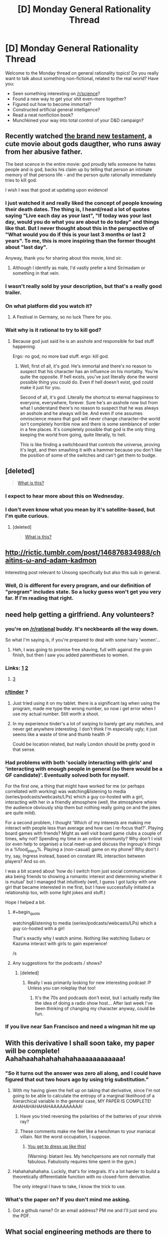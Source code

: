 #+TITLE: [D] Monday General Rationality Thread

* [D] Monday General Rationality Thread
:PROPERTIES:
:Author: AutoModerator
:Score: 18
:DateUnix: 1467644668.0
:END:
Welcome to the Monday thread on general rationality topics! Do you really want to talk about something non-fictional, related to the real world? Have you:

- Seen something interesting on [[/r/science]]?
- Found a new way to get your shit even-more together?
- Figured out how to become immortal?
- Constructed artificial general intelligence?
- Read a neat nonfiction book?
- Munchkined your way into total control of your D&D campaign?


** Recently watched [[https://www.youtube.com/watch?v=w5QNKcwe_lM][the brand new testament]], a cute movie about gods daugther, who runs away from her abusive father.

The best scence in the entire movie: god proudly tells someone he hates people and is god, backs his claim up by telling that person an intimate memory of that persons life - and the person quite rationally immediately tries to kill god.

I wish I was that good at updating upon evidence!
:PROPERTIES:
:Author: SvalbardCaretaker
:Score: 15
:DateUnix: 1467663782.0
:END:

*** I just watched it and really liked the concept of people knowing their death dates. The thing is, I heard/read a lot of quotes saying "Live each day as your last", "If today was your last day, would you do what you are about to do today" and things like that. But I never thought about this in the perspective of "What would you do if this is your last 3 months or last 2 years". To me, this is more inspiring than the former thought about "last day".

Anyway, thank you for sharing about this movie, kind sir.
:PROPERTIES:
:Author: greycoats
:Score: 5
:DateUnix: 1467734664.0
:END:

**** Although I identify as male, I'd vastly prefer a kind Sir/madam or something in that vein.
:PROPERTIES:
:Author: SvalbardCaretaker
:Score: 3
:DateUnix: 1467735526.0
:END:


*** I wasn't really sold by your description, but that's a really good trailer.
:PROPERTIES:
:Author: MugaSofer
:Score: 2
:DateUnix: 1467693165.0
:END:


*** On what platform did you watch it?
:PROPERTIES:
:Author: TennisMaster2
:Score: 3
:DateUnix: 1467670527.0
:END:

**** A Festival in Germany, so no luck There for you.
:PROPERTIES:
:Author: SvalbardCaretaker
:Score: 4
:DateUnix: 1467696191.0
:END:


*** Wait why is it rational to try to kill god?
:PROPERTIES:
:Author: appropriate-username
:Score: 3
:DateUnix: 1467744340.0
:END:

**** Because god just said he is an asshole and responsible for bad stuff happening.

Ergo: no god, no more bad stuff. ergo: kill god.
:PROPERTIES:
:Author: SvalbardCaretaker
:Score: 3
:DateUnix: 1467745206.0
:END:

***** Well, first of all, it's /god/. He's immortal and there's no reason to suspect that his character has an influence on his mortality. You're quite the opposite. If hell exists, you've just literally done the worst possible thing you could do. Even if hell doesn't exist, god could make it just for you.

Second of all, it's /god/. Literally the shortcut to eternal happiness to everyone, everywhere, forever. Sure he's an asshole now but from what I understand there's no reason to suspect that he was always an asshole and he always will be. And even if one assumes omniscience means that god will never change character--the world isn't completely horrible now and there is some semblance of order in a few places. It's completely possible that god is the only thing keeping the world from going, quite literally, to hell.

This is like finding a switchboard that controls the universe, proving it's legit, and then smashing it with a hammer because you don't like the position of some of the switches and can't get them to budge.
:PROPERTIES:
:Author: appropriate-username
:Score: 11
:DateUnix: 1467746012.0
:END:


** [deleted]\\

#+begin_quote
  [[https://pastebin.com/64GuVi2F/28252][What is this?]]
#+end_quote
:PROPERTIES:
:Score: 11
:DateUnix: 1467664543.0
:END:

*** I expect to hear more about this on Wednesday.
:PROPERTIES:
:Author: Aabcehmu112358
:Score: 9
:DateUnix: 1467671613.0
:END:


*** I don't even know what you mean by it's satellite-based, but I'm quite curious.
:PROPERTIES:
:Author: Green0Photon
:Score: 3
:DateUnix: 1467767001.0
:END:

**** [deleted]\\

#+begin_quote
  [[https://pastebin.com/64GuVi2F/07636][What is this?]]
#+end_quote
:PROPERTIES:
:Score: 2
:DateUnix: 1467773299.0
:END:


** [[http://rictic.tumblr.com/post/146876834988/chaitins-%CF%89-and-adam-kadmon][http://rictic.tumblr.com/post/146876834988/chaitins-ω-and-adam-kadmon]]

Interesting post relevant to Unsong specifically but also this sub in general.
:PROPERTIES:
:Author: LiteralHeadCannon
:Score: 6
:DateUnix: 1467658914.0
:END:

*** Well, Ω is different for every program, and our definition of "program" includes state. So a lucky guess won't get you very far. If I'm reading that right.
:PROPERTIES:
:Author: traverseda
:Score: 3
:DateUnix: 1467754017.0
:END:


** need help getting a girlfriend. Any volunteers?
:PROPERTIES:
:Author: rationalidurr
:Score: 4
:DateUnix: 1467672230.0
:END:

*** you're on [[/r/rational]] buddy. It's neckbeards all the way down.

So what I'm saying is, if you're prepared to deal with some hairy 'women'...
:PROPERTIES:
:Author: GaBeRockKing
:Score: 16
:DateUnix: 1467676787.0
:END:

**** Heh, I was going to promise free shaving, full with against the grain finish, but then I saw you added parentheses to women.
:PROPERTIES:
:Author: rationalidurr
:Score: 2
:DateUnix: 1467721099.0
:END:


*** Links: [[https://github.com/Kitteh6660/Corruption-of-Champions-Mod/releases][1]] [[http://www.reddit.com/r/tulpas][2]]
:PROPERTIES:
:Author: ToaKraka
:Score: 8
:DateUnix: 1467679861.0
:END:

**** [[https://en.wikipedia.org/wiki/The_Man_Who_Folded_Himself][3]]
:PROPERTIES:
:Author: OutOfNiceUsernames
:Score: 7
:DateUnix: 1467688815.0
:END:


*** [[/r/tinder][r/tinder]] ?
:PROPERTIES:
:Author: Gaboncio
:Score: 3
:DateUnix: 1467688079.0
:END:

**** Just tried using it on my tablet. there is a significant lag when using the program, made me type the wrong number, so now i get error when I use my actual number. Still worth a shoot.
:PROPERTIES:
:Author: rationalidurr
:Score: 2
:DateUnix: 1467721013.0
:END:


**** In my experience tinder's a lot of swiping to barely get any matches, and never get anywhere interesting. I don't think I'm especially ugly; it just seems like a waste of time and thumb health :P

Could be location related, but really London should be pretty good in that sense.
:PROPERTIES:
:Author: Anderkent
:Score: 2
:DateUnix: 1467753195.0
:END:


*** Had problems with both 'socially interacting with girls' and 'interacting with enough people in general (so there would be a GF candidate)'. Eventually solved both for myself.

For the first one, a thing that might have worked for me (or perhaps correllated with working) was watching&listening to media (series/podcasts/webcasts/LPs) which a guy co-hosted with a girl, interacting with her in a friendly atmosphere (well, the atmosphere where the audience obviously ship them but nothing really going on and the jokes are quite mild).

For a second problem, I thought 'Which of my interests are making me interact with people less than average and how can I re-focus that?'. Playing board games with friends? Might as well visit board game clubs a couple of times, why not? Spending my time in an online community? Why don't I visit (or even help to organise) a local meet-up and discuss the ingroup's things in a %food_place%. Playing a (non-casual) game on my phone? Why don't I try, say, Ingress instead, based on constant IRL interaction between players? And so on.

I was a bit scared about 'how do I switch from just social communication aka being friends to showing a romantic interest and determining whether it is mutual' but I managed that intuitively (well, I guess I got lucky with one girl that became interested in me first, but I have successfully initiated a relationship too, with some light jokes and stuff.)

Hope I helped a bit.
:PROPERTIES:
:Author: ShareDVI
:Score: 3
:DateUnix: 1467731637.0
:END:

**** #+begin_quote
  watching&listening to media (series/podcasts/webcasts/LPs) which a guy co-hosted with a girl
#+end_quote

That's exactly why I watch anime. Nothing like watching Subaru or Kazuma interact with girls to gain experience!

/s
:PROPERTIES:
:Author: Faust91x
:Score: 3
:DateUnix: 1467813375.0
:END:


**** Any suggestions for the podcasts / shows?
:PROPERTIES:
:Author: Anderkent
:Score: 1
:DateUnix: 1467739471.0
:END:

***** [deleted]
:PROPERTIES:
:Score: 5
:DateUnix: 1467746557.0
:END:

****** Really I was primarily looking for new interesting podcast :P Unless you can roleplay that too!
:PROPERTIES:
:Author: Anderkent
:Score: 2
:DateUnix: 1467753284.0
:END:

******* It's the 70s and podcasts don't exist, but I actually really like the idea of doing a radio show host... After last week I've been thinking of changing my character anyway, could be fun.
:PROPERTIES:
:Author: whywhisperwhy
:Score: 2
:DateUnix: 1467753900.0
:END:


*** If you live near San Francisco and need a wingman hit me up
:PROPERTIES:
:Author: blazinghand
:Score: 1
:DateUnix: 1467797374.0
:END:


** With this derivative I shall soon take, my paper will be complete! Aahahaahahahahahahaaaaaaaaaaaa!
:PROPERTIES:
:Score: 8
:DateUnix: 1467650572.0
:END:

*** "So it turns out the answer was zero all along, and I could have figured that out two hours ago by using trig substitution."
:PROPERTIES:
:Author: GaBeRockKing
:Score: 11
:DateUnix: 1467650935.0
:END:

**** With my having given the hell up on taking that derivative, since I'm not going to be able to calculate the entropy of a marginal likelihood of a hierarchical variable in the general case, MY PAPER IS COMPLETE! AHAHAHAHAHAHAAAAAAAAAA!
:PROPERTIES:
:Score: 1
:DateUnix: 1467670135.0
:END:

***** Have you tried reversing the polarities of the batteries of your shrink ray?
:PROPERTIES:
:Author: GaBeRockKing
:Score: 3
:DateUnix: 1467670651.0
:END:


***** These comments make me feel like a henchman to your maniacal villain. Not the worst occupation, I suppose.
:PROPERTIES:
:Author: _Zero12_
:Score: 1
:DateUnix: 1467674740.0
:END:

****** [[http://i0.kym-cdn.com/photos/images/original/000/943/958/37a.jpg][You get to dress up like this!]]

(Warning: blatant lies. My henchpersons are not normally that fabulous. Fabulosity requires time spent in the gym.)
:PROPERTIES:
:Score: 1
:DateUnix: 1467683297.0
:END:


**** Hahahahahahaha. Luckily, that's for integrals. It's a lot harder to build a theoretically differentiable function with no closed-form derivative.

The only integral I have to take, I know the trick to use.
:PROPERTIES:
:Score: 1
:DateUnix: 1467653824.0
:END:


*** What's the paper on? If you don't mind me asking.
:PROPERTIES:
:Author: _Zero12_
:Score: 1
:DateUnix: 1467664215.0
:END:

**** Got a github name? Or an email address? PM me and I'll just send you the PDF.
:PROPERTIES:
:Score: 1
:DateUnix: 1467664468.0
:END:


** What social engineering methods are there to get a group of people to do what you want, preferably without (overtly) bullying them or alienating them? I'm not asking for any specific reason, I'm just curious.

--------------

On a completely different subject, I realized I've had this unfounded impression that dentists will be obsolete soon because of something I read years ago in a YA sci-fi novel. I just thought it was funny that that's been affecting my actions since then.
:PROPERTIES:
:Author: GaBeRockKing
:Score: 3
:DateUnix: 1467649656.0
:END:

*** #+begin_quote
  What social engineering methods are there to get a group of people to do what you want, preferably without (overtly) bullying them or alienating them?
#+end_quote

Give them reasons why doing it is in their interest.

It's amazing how many seemingly complicated "social engineering" tasks come down to, "Have you tried cooperating and being nice yet?"
:PROPERTIES:
:Score: 22
:DateUnix: 1467650549.0
:END:

**** What if you're trying to get a group to do something that goes against their interest?
:PROPERTIES:
:Author: BadGoyWithAGun
:Score: 0
:DateUnix: 1467666470.0
:END:

***** /Give them reasons why doing it is in their interest./

I didn't say that those reasons have be very good or that those reasons must dominate the group's possible reasons /not/ to do what you want. I just said to give them, or in other words, raise the reasons in favor of what /you/ want to saliency, while conveniently leaving the reasons against what you want /out/ of saliency.

What sort of naif are you ;-)?

(And this is all much clearer with some understanding of how their internal planning and decision-making algorithms work...)
:PROPERTIES:
:Score: 13
:DateUnix: 1467669869.0
:END:


*** Paying them money.

EDIT: It's a vague question, so it depends on the parameters, but in essence, getting other people to behave in a way convenient to you, be it by giving you material goods or by doing something you want done, is what money represents.

Again, it depends on the exact situation you're in, who you want to influence, what you want them to do, etc. A guru in a sect will not exercise his influence the way a policeman on the job or an office manager will.
:PROPERTIES:
:Author: CouteauBleu
:Score: 7
:DateUnix: 1467649696.0
:END:


*** I actually posted a quote that responded to this exact question last week. Click on the link for a discussion of the quote's context.

"No matter how smart you may be, no matter how much money you may have at you disposal, no matter strength of arms or argument, you simply cannot force people to do something. It costs too much. For all the bombs we have dropped, for all the lives that were lost, in the end this is why the Nazis could not prevail. There is not enough money in the world to truly command and control a populace. The best you can do, all you can hope to do, is create a situation where it is easier for people to do what you want than it is for them to do what you don't. Then no one will seek to oppose you or thwart you aim because it appears you are merely helping them to do what they really want to do. There is, in the end, no defense against cooperation." - Patrick E. McLean, How to Succeed in Evil

[[https://www.reddit.com/r/rational/comments/4q3rw4/d_monday_general_rationality_thread/d4q5l17]]
:PROPERTIES:
:Author: trekie140
:Score: 12
:DateUnix: 1467656426.0
:END:


*** Ask them politely.
:PROPERTIES:
:Author: CCC_037
:Score: 3
:DateUnix: 1467708006.0
:END:


*** Is the issues getting them to work at all, or is it getting them to take specific actions?

If it is getting them to work/work together, then finding ways to make each person feel responsible for a specific part of the work so they feel like they own it or that it is theirs.

If the issues is getting them to take specific courses of actions... If they are friends of yours, then establishing reciprocation over time is good. You help them with something small, later you get them to help you with something slightly bigger, and so on until you are willing to go out of the way for each other. If they are merely acquaintances, it might help to know what each person wants from the group and being able to navigate and negotiate between them.

Also, to go with [[/u/CouteauBleu]]'s idea, you don't need to pay them directly necessarily, but offer compensation that is worth money. For example, if a bunch of friends help you move, buy them pizza for lunch, and if it really takes a while/you have a bunch of stuff, maybe take them out to dinner afterwards also.

If you want specific examples... I was in the Boy Scouts and I was alternatively Patrol Leader, Quarter Master, Senior Patrol Leader, and Junior Assistant Scoutmaster, so I have some stories of what to do (and lots of stories about what not to do).

About the dentist thing... I think that would be one of the last medical professions to go. I could see implants monitoring your health and eliminating the need for checkups, but mouth health seems kind of tricky (spit into a device that monitors for chemical traces associated with cavities) and physically removing cavities will be always necessary if anything goes wrong in maintaining your mouth health.
:PROPERTIES:
:Author: scruiser
:Score: 2
:DateUnix: 1467651517.0
:END:

**** #+begin_quote
  About the dentist thing... I think that would be one of the last medical professions to go. I could see implants monitoring your health and eliminating the need for checkups, but mouth health seems kind of tricky (spit into a device that monitors for chemical traces associated with cavities) and physically removing cavities will be always necessary if anything goes wrong in maintaining your mouth health.
#+end_quote

Yeah, the novel just had something about how a coating for the teeth completely protected them from cavities, but obviously there's still gum problems, even ignoring everything else about mouth health.
:PROPERTIES:
:Author: GaBeRockKing
:Score: 1
:DateUnix: 1467653299.0
:END:


*** Lie to them.
:PROPERTIES:
:Author: RMcD94
:Score: 1
:DateUnix: 1467662731.0
:END:


** I've been reading a super interesting nonfiction book called Incognito: secret lives of the brain, I recommend it, it lets you understand more about how you and others function cognitively. There's a lot your can get out of the book, but I'll leave it with this;

Single women reading this, when setting up a dating profile, take a picture of yourself when you are ovulating and horny, it will get you the most interest. :)
:PROPERTIES:
:Author: drunkenmooose
:Score: 6
:DateUnix: 1467653002.0
:END:

*** Also, look into "Thinking, Fast and Slow" by Kahneman and Decisive by Heath.

Also, "The Power of Habit", by Duhigg.
:PROPERTIES:
:Author: elevul
:Score: 3
:DateUnix: 1467666880.0
:END:

**** Thank you, I'm actually always looking for new books to read, and I really enjoy non fictional ones
:PROPERTIES:
:Author: drunkenmooose
:Score: 1
:DateUnix: 1467683282.0
:END:


**** Duhigg really lost me tbh. In fact, he was the one who cemented my prejudice against non-scientific writers writing science books. I simply won't read one now.

He spends faaaar too much time on anecdotes and he seems to have been doing this thing where he pandered to two demos, as if his editor came in and told him the book would sell more if he framed it as one part pop-cogsci, one part-self-help and one part business advice.

Pop-sci writers are great at storytelling and construction but I kinda loathe the (sometimes tiny) flair and digressions they add. It feels like it's eating at my time for no good reason. Moonwalking with Einstein was the other book that made me swear them off; it's an autobiographical account on mnemonics mixed in with the actual techniques, and twice as circuitous as any of the books of the people it profiles, who structure their books in the most glorious ways (literally chapter-by-chapter: "How to remember X" then on to the next thing, so you can cherrypick new techniques to learn with no fat)

Kahneman is good, but thick. I made the mistake of buying the audiobook instead of what I do now: make notes while reading along with a book to review later and I'm regretting it so much. I'm going to have go through it again, I have terrible retention with audiobooks and that's with works that are mainly narrative and not having to remember figures.
:PROPERTIES:
:Author: Tsegen
:Score: 1
:DateUnix: 1467781686.0
:END:

***** #+begin_quote
  (literally chapter-by-chapter: "How to remember X" then on to the next thing, so you can cherrypick new techniques to learn with no fat)
#+end_quote

Could you recommend the ones that were most useful to you, please?

Good point on audiobook version. I had issues with retention on a few non-narrative books too. A [[/r/TheRedPill]] user recommended using both at the same time: audiobook + ebook/book, so you engage all senses, which should greatly increase retention. I have to try it too in the future (as soon as I have time to actually read books. audiobooks I can listen to when I do many other things).
:PROPERTIES:
:Author: elevul
:Score: 1
:DateUnix: 1467789582.0
:END:

****** I've fallen out of love with it but...

Honestly, anything from either Dominic O'Brien or Harry Lorayne (or look for other memory champs). They seem to have the same ideas and tools across several books. /You can have an amazing memory/ or /How to develop a perfect memory/ will help. They're short, concise and contain their tricks without a lot of fluff. Websites like Art of Memory are also good.

Word of caution though; I've not see much that really helps with say...poetry or passages. Their stuff is very smooth for numbers (the Dominic System takes some set up but,especially with a memory palace, is quite intuitive) but passages and concepts -which is where the meat is for me-...those seem quite hard and I haven't seen as quick an effect or as useful a blunt tool as the Dominic System.

I can only assume that it's a "rising tide lifts all boats" thing. The more vigilant and flexible you get with the tools the easier it comes. Well...I hope.
:PROPERTIES:
:Author: Tsegen
:Score: 1
:DateUnix: 1467790450.0
:END:

******* For concept IIRC the best technique (from "Make it Stick" by Peter Brown) is just understanding it and then connecting it as much as possible to your already available knowledge. The more connections you form, the more stable it will become in your mind. Spaced Repetition helps too, although there are no convenient tools like Memrise for accademic endeavours, sadly.
:PROPERTIES:
:Author: elevul
:Score: 1
:DateUnix: 1467793637.0
:END:

******** Yeah, you can kinda use Memrise to make a custom deck or mindmaps or something but the utility you get out of using it as a say...spaced repetition tool for language drops when it comes to more complex stuff.
:PROPERTIES:
:Author: Tsegen
:Score: 1
:DateUnix: 1467794475.0
:END:


*** And men, get a picture of when you're scowling at something. I literally did not believe this until I tried it in a mirror, but it makes your eyes look more intense.

Luckily, my wife prefers smiling and silly.
:PROPERTIES:
:Score: 2
:DateUnix: 1467653936.0
:END:

**** On a related note, I remember from a previous Friday thread that you'd recommended a read-along for a book called Algorithms To Read By. Did you ever end up reading it?
:PROPERTIES:
:Author: whywhisperwhy
:Score: 1
:DateUnix: 1467658964.0
:END:

***** I ended up starting /Games Wizards Play/ because I didn't make a post here for a read-through. FML.
:PROPERTIES:
:Score: 1
:DateUnix: 1467659546.0
:END:

****** Good choice!
:PROPERTIES:
:Author: PeridexisErrant
:Score: 1
:DateUnix: 1467673930.0
:END:

******* Welp. Based on the Lone Power's dream-conversations with Nita, I can say one thing for sure: /It is a massive dick/. Like, seriously, It wasn't included in the other Powers' reindeer games, so It decided to fuck up all Creation and then play Trickster/Q/Loki to wizards sometimes just to troll?

This is the least mature motivation I have ever heard from a cosmic Power.
:PROPERTIES:
:Score: 1
:DateUnix: 1467812965.0
:END:
